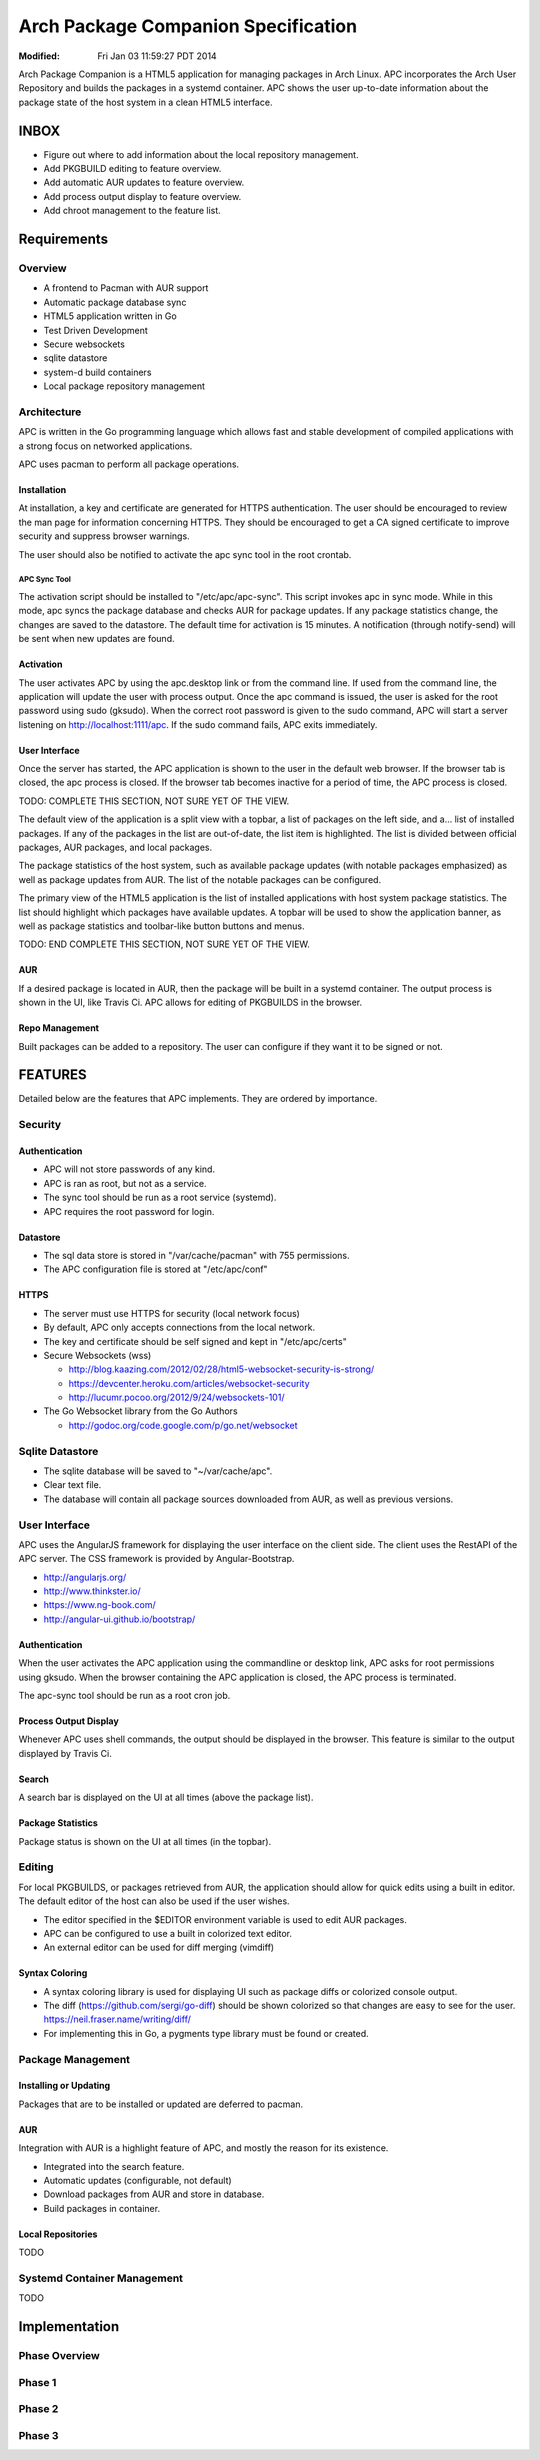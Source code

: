 ====================================
Arch Package Companion Specification
====================================
:Modified: Fri Jan 03 11:59:27 PDT 2014

Arch Package Companion is a HTML5 application for managing packages in Arch
Linux. APC incorporates the Arch User Repository and builds the packages in a
systemd container. APC shows the user up-to-date information about the package
state of the host system in a clean HTML5 interface.

-----
INBOX
-----

* Figure out where to add information about the local repository management.

* Add PKGBUILD editing to feature overview.

* Add automatic AUR updates to feature overview.

* Add process output display to feature overview.

* Add chroot management to the feature list.

------------
Requirements
------------

Overview
========

* A frontend to Pacman with AUR support

* Automatic package database sync

* HTML5 application written in Go

* Test Driven Development

* Secure websockets

* sqlite datastore

* system-d build containers

* Local package repository management

Architecture
============

APC is written in the Go programming language which allows fast and stable
development of compiled applications with a strong focus on networked
applications.

APC uses pacman to perform all package operations.

Installation
------------

At installation, a key and certificate are generated for HTTPS authentication.
The user should be encouraged to review the man page for information concerning
HTTPS. They should be encouraged to get a CA signed certificate to improve
security and suppress browser warnings.

The user should also be notified to activate the apc sync tool in the root
crontab.

APC Sync Tool
~~~~~~~~~~~~~

The activation script should be installed to "/etc/apc/apc-sync". This script
invokes apc in sync mode. While in this mode, apc syncs the package database
and checks AUR for package updates. If any package statistics change, the
changes are saved to the datastore. The default time for activation is 15
minutes. A notification (through notify-send) will be sent when new updates are
found.

Activation
----------

The user activates APC by using the apc.desktop link or from the command line.
If used from the command line, the application will update the user with
process output. Once the apc command is issued, the user is asked for the root
password using sudo (gksudo). When the correct root password is given to the
sudo command, APC will start a server listening on http://localhost:1111/apc.
If the sudo command fails, APC exits immediately.

User Interface
--------------

Once the server has started, the APC application is shown to the user in the
default web browser. If the browser tab is closed, the apc process is closed.
If the browser tab becomes inactive for a period of time, the APC process is
closed.

TODO: COMPLETE THIS SECTION, NOT SURE YET OF THE VIEW.

The default view of the application is a split view with a topbar, a list of
packages on the left side, and a... list of installed packages. If any of the
packages in the list are out-of-date, the list item is highlighted. The list is
divided between official packages, AUR packages, and local packages.

The package statistics of the host system, such as available package updates
(with notable packages emphasized) as well as package updates from AUR. The
list of the notable packages can be configured.

The primary view of the HTML5 application is the list of installed applications
with host system package statistics. The list should highlight which packages
have available updates. A topbar will be used to show the application banner,
as well as package statistics and toolbar-like button buttons and menus.

TODO: END COMPLETE THIS SECTION, NOT SURE YET OF THE VIEW.

AUR
---

If a desired package is located in AUR, then the package will be built in a
systemd container. The output process is shown in the UI, like Travis Ci. APC
allows for editing of PKGBUILDS in the browser.

Repo Management
---------------

Built packages can be added to a repository. The user can configure if they
want it to be signed or not.

--------
FEATURES
--------

Detailed below are the features that APC implements. They are ordered by
importance.

Security
========

Authentication
--------------

* APC will not store passwords of any kind.

* APC is ran as root, but not as a service.

* The sync tool should be run as a root service (systemd).

* APC requires the root password for login.

Datastore
---------

* The sql data store is stored in "/var/cache/pacman" with 755 permissions.

* The APC configuration file is stored at "/etc/apc/conf"

HTTPS
-----

* The server must use HTTPS for security (local network focus)

* By default, APC only accepts connections from the local network.

* The key and certificate should be self signed and kept in "/etc/apc/certs"

* Secure Websockets (wss)

  * http://blog.kaazing.com/2012/02/28/html5-websocket-security-is-strong/

  * https://devcenter.heroku.com/articles/websocket-security

  * http://lucumr.pocoo.org/2012/9/24/websockets-101/

* The Go Websocket library from the Go Authors

  * http://godoc.org/code.google.com/p/go.net/websocket

Sqlite Datastore
================

* The sqlite database will be saved to "~/var/cache/apc".

* Clear text file.

* The database will contain all package sources downloaded from AUR, as well as
  previous versions.

User Interface
==============

APC uses the AngularJS framework for displaying the user interface on the
client side. The client uses the RestAPI of the APC server. The CSS framework
is provided by Angular-Bootstrap.

* http://angularjs.org/
* http://www.thinkster.io/
* https://www.ng-book.com/
* http://angular-ui.github.io/bootstrap/

Authentication
--------------

When the user activates the APC application using the commandline or desktop
link, APC asks for root permissions using gksudo. When the browser containing
the APC application is closed, the APC process is terminated.

The apc-sync tool should be run as a root cron job.

Process Output Display
----------------------

Whenever APC uses shell commands, the output should be displayed in the
browser. This feature is similar to the output displayed by Travis Ci.

Search
------

A search bar is displayed on the UI at all times (above the package list).

Package Statistics
------------------

Package status is shown on the UI at all times (in the topbar).

Editing
=======

For local PKGBUILDS, or packages retrieved from AUR, the application should
allow for quick edits using a built in editor. The default editor of the host
can also be used if the user wishes.

* The editor specified in the $EDITOR environment variable is used to edit AUR
  packages.

* APC can be configured to use a built in colorized text editor.

* An external editor can be used for diff merging (vimdiff)

Syntax Coloring
---------------

* A syntax coloring library is used for displaying UI such as package diffs or
  colorized console output.

* The diff (https://github.com/sergi/go-diff) should be shown colorized so that
  changes are easy to see for the user. https://neil.fraser.name/writing/diff/

* For implementing this in Go, a pygments type library must be found or
  created.

Package Management
==================

Installing or Updating
----------------------

Packages that are to be installed or updated are deferred to pacman.

AUR
---

Integration with AUR is a highlight feature of APC, and mostly the reason for
its existence.

* Integrated into the search feature.

* Automatic updates (configurable, not default)

* Download packages from AUR and store in database.

* Build packages in container.

Local Repositories
------------------

TODO

Systemd Container Management
============================

TODO

--------------
Implementation
--------------

Phase Overview
==============

Phase 1
=======

Phase 2
=======

Phase 3
=======
